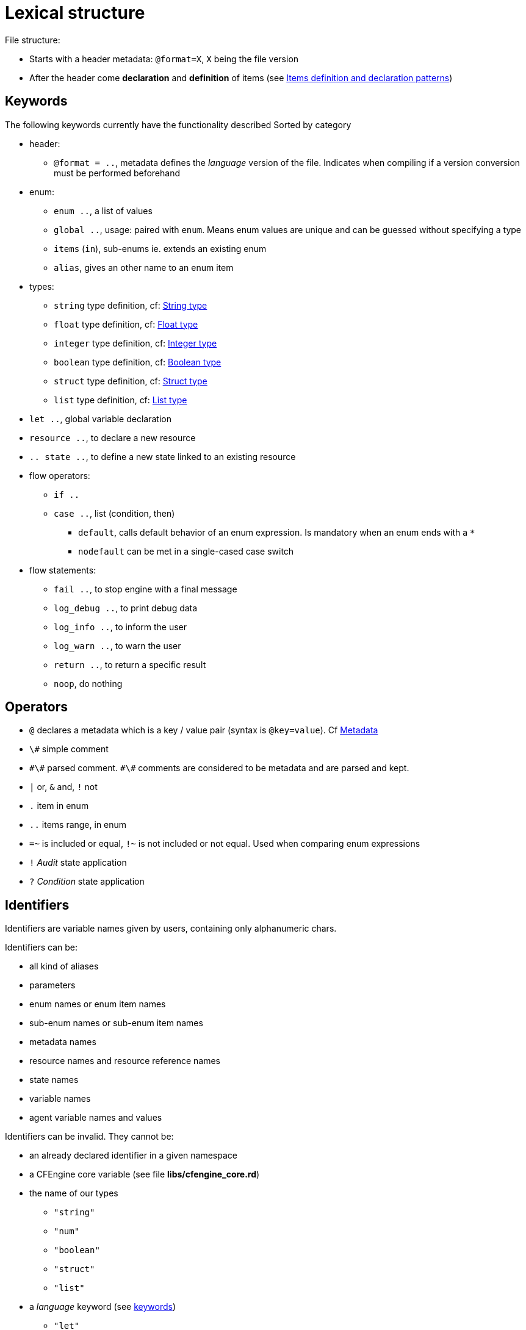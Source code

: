 
= Lexical structure

// TODO -> parameters: `name:type=defaultvalue` where _defaultvalue_ is optional

File structure:

* Starts with a header metadata: `@format=X`, `X` being the file version
* After the header come *declaration* and *definition* of items (see <<items-definition, Items definition and declaration patterns>>)

[#keywords]
== Keywords

The following keywords currently have the functionality described
Sorted by category

* header:
** `@format = ..`, metadata defines the _language_ version of the file. Indicates when compiling if a version conversion must be performed beforehand

* enum:
** `enum ..`, a list of values
** `global ..`, usage: paired with `enum`. Means enum values are unique and can be guessed without specifying a type
** `items` (`in`), sub-enums ie. extends an existing enum
** `alias`, gives an other name to an enum item

* types:
** `string` type definition, cf: <<string-type, String type>>
** `float` type definition, cf: <<float-type, Float type>>
** `integer` type definition, cf: <<integer-type, Integer type>>
** `boolean` type definition, cf: <<boolean-type, Boolean type>>
** `struct` type definition, cf: <<struct-type, Struct type>>
** `list` type definition, cf: <<list-type, List type>>

* `let ..`, global variable declaration
* `resource ..`, to declare a new resource
* `.. state ..`, to define a new state linked to an existing resource

* flow operators:
** `if ..`
** `case ..`, list (condition, then)
*** `default`, calls default behavior of an enum expression. Is mandatory when an enum ends with a `*`
*** `nodefault` can be met in a single-cased case switch

* flow statements:
** `fail ..`, to stop engine with a final message
** `log_debug ..`, to print debug data
** `log_info ..`, to inform the user
** `log_warn ..`, to warn the user
** `return ..`, to return a specific result
** `noop`, do nothing


== Operators

* `@` declares a metadata which is a key / value pair (syntax is `@key=value`). Cf <<metadata>>
* `\#` simple comment
* `\#\#` parsed comment. `\#\#` comments are considered to be metadata and are parsed and kept.
* `|` or, `&` and, `!` not
* `.` item in enum
* `..` items range, in enum
* `=~` is included or equal, `!~` is not included or not equal. Used when comparing enum expressions
* `!` _Audit_ state application
* `?` _Condition_ state application

== Identifiers

Identifiers are variable names given by users, containing only alphanumeric chars.

// TODO identifiers are not variable names
Identifiers can be:

* all kind of aliases
* parameters
* enum names or enum item names
* sub-enum names or sub-enum item names
* metadata names
* resource names and resource reference names
* state names
* variable names
* agent variable names and values

Identifiers can be invalid. They cannot be:

* an already declared identifier in a given namespace
* a CFEngine core variable (see file *libs/cfengine_core.rd*)
* the name of our types
** `"string"`
** `"num"`
** `"boolean"`
** `"struct"`
** `"list"`
* a _language_ keyword (see <<keywords,keywords>>)
** `"let"`
* a reserved keyword for future usage
** `"format"`
** `"comment"`
** `"dict"`
** `"json"`
** `"enforce"`
** `"condition"`
** `"audit"`

An invalid variable is:

* invalid identifiers
* enum names
* global enum item names
* resource names
* `"true"` / `"false"`

== Comments

There are two kind of comments: 

* simple comments `#` that are not parsed and not stored. They are comments in the common sense : only useful for the developer from inside the _.rd_ file
* parsed comments `##` that are considered to be metadatas. They are parsed and stored as such, and will be used by the compiler in upcoming versions

[#metadata]
== Metadata

Metadatas allow to extend the language and the generation process and give the user the ability to store structured data with resources.
Hence metadata that can be anything available in the language
